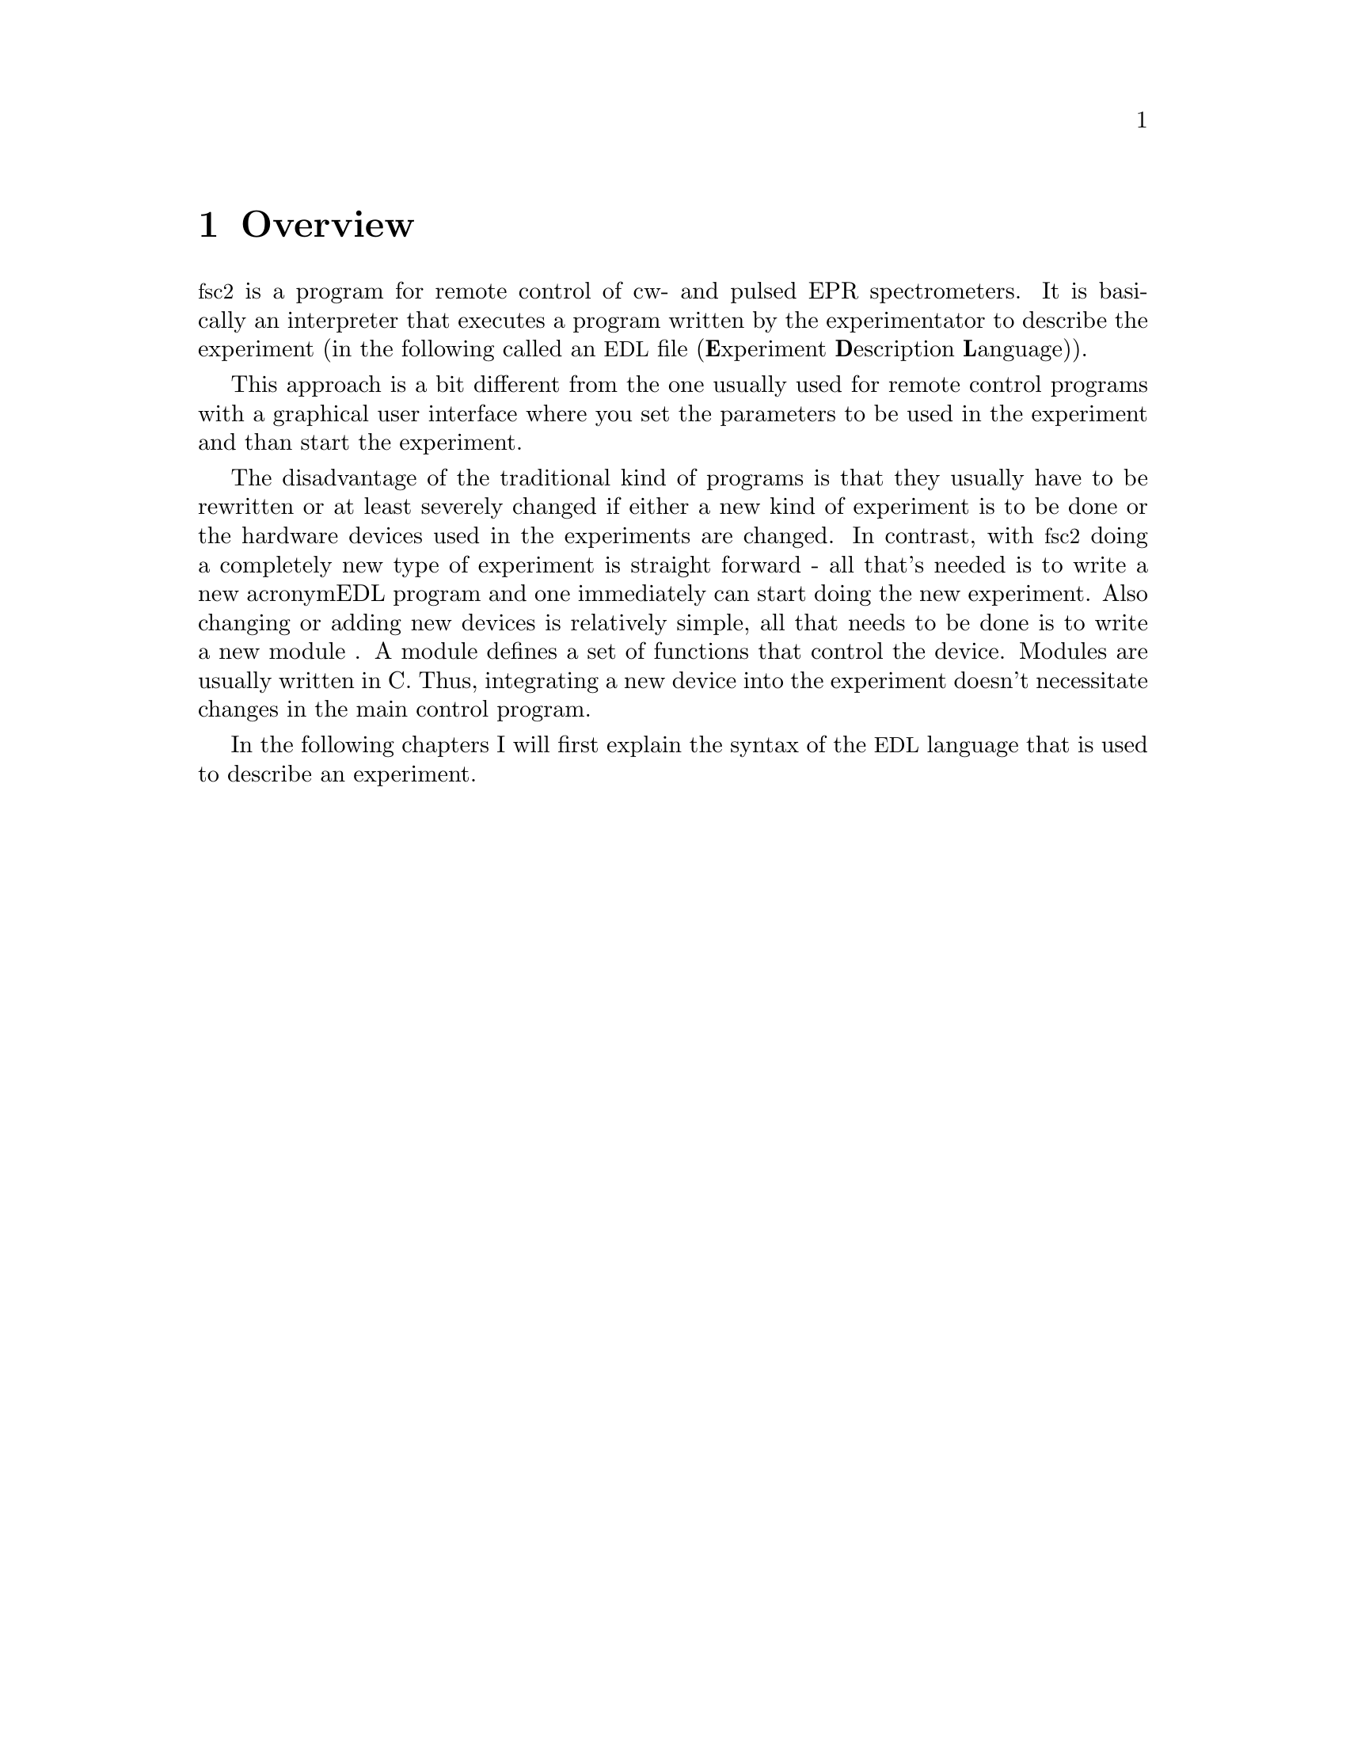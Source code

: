 @c $Id$

@node Overview, EDL, Top, Top
@chapter Overview
@cindex overview


@acronym{fsc2} is a program for remote control of cw- and pulsed EPR
spectrometers. It is basically an interpreter that executes a program
written by the experimentator to describe the experiment (in the
following called an @acronym{EDL}
@cindex @acronym{EDL}
file (@b{E}xperiment @b{D}escription @b{L}anguage)).

This approach is a bit different from the one usually used for remote
control programs with a graphical user interface where you set the
parameters to be used in the experiment and than start the experiment.

The disadvantage of the traditional kind of programs is that they
usually have to be rewritten or at least severely changed if either a
new kind of experiment is to be done or the hardware devices used in the
experiments are changed. In contrast, with @acronym{fsc2} doing a
completely new type of experiment is straight forward - all that's
needed is to write a new acronym{EDL} program and one immediately can
start doing the new experiment. Also changing or adding new devices is
relatively simple, all that needs to be done is to write a new module
@cindex modules
. A module defines a set of functions that control the device. Modules
are usually written in C. Thus, integrating a new device into the
experiment doesn't necessitate changes in the main control program.

In the following chapters I will first explain the syntax of the
@acronym{EDL} language that is used to describe an experiment.

